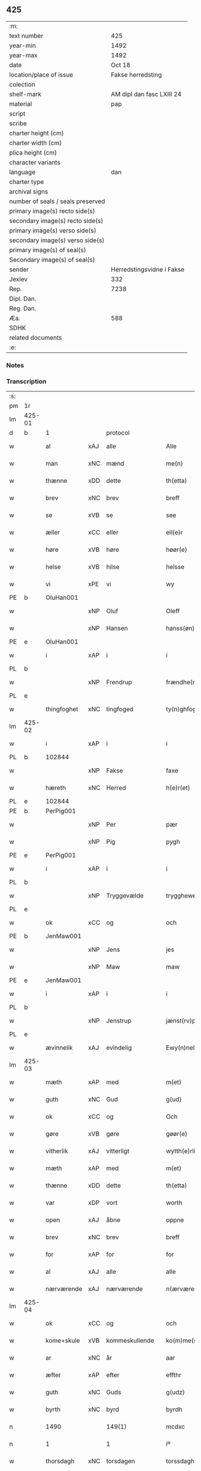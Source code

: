 ** 425

| :m:                               |                           |
| text number                       |                       425 |
| year-min                          |                      1492 |
| year-max                          |                      1492 |
| date                              |                    Oct 18 |
| location/place of issue           |         Fakse herredsting |
| colection                         |                           |
| shelf-mark                        | AM dipl dan fasc LXIII 24 |
| material                          |                       pap |
| script                            |                           |
| scribe                            |                           |
| charter height (cm)               |                           |
| charter width (cm)                |                           |
| plica height (cm)                 |                           |
| character variants                |                           |
| language                          |                       dan |
| charter type                      |                           |
| archival signs                    |                           |
| number of seals / seals preserved |                           |
| primary image(s) recto side(s)    |                           |
| secondary image(s) recto side(s)  |                           |
| primary image(s) verso side(s)    |                           |
| secondary image(s) verso side(s)  |                           |
| primary image(s) of seal(s)       |                           |
| Secondary image(s) of seal(s)     |                           |
| sender                            | Herredstingsvidne i Fakse |
| Jexlev                            |                       332 |
| Rep.                              |                      7238 |
| Dipl. Dan.                        |                           |
| Reg. Dan.                         |                           |
| Æa.                               |                       588 |
| SDHK                              |                           |
| related documents                 |                           |
| :e:                               |                           |

*** Notes


*** Transcription
| :s: |        |             |     |                |   |                   |              |   |   |   |        |     |   |   |    |        |
| pm  | 1r     |             |     |                |   |                   |              |   |   |   |        |     |   |   |    |        |
| lm  | 425-01 |             |     |                |   |                   |              |   |   |   |        |     |   |   |    |        |
| d   | b      | 1           |     | protocol       |   |                   |              |   |   |   |        |     |   |   |    |        |
| w   |        | al          | xAJ | alle           |   | Alle              | Alle         |   |   |   |        | dan |   |   |    | 425-01 |
| w   |        | man         | xNC | mænd           |   | me(n)             | me̅           |   |   |   |        | dan |   |   |    | 425-01 |
| w   |        | thænne      | xDD | dette          |   | th(etta)          | thꝫᷓ          |   |   |   |        | dan |   |   |    | 425-01 |
| w   |        | brev        | xNC | brev           |   | breff             | breff        |   |   |   |        | dan |   |   |    | 425-01 |
| w   |        | se          | xVB | se             |   | see               | ſee          |   |   |   |        | dan |   |   |    | 425-01 |
| w   |        | æller       | xCC | eller          |   | ell(e)r           | ellꝝ         |   |   |   |        | dan |   |   |    | 425-01 |
| w   |        | høre        | xVB | høre           |   | høør(e)           | høør        |   |   |   |        | dan |   |   |    | 425-01 |
| w   |        | helse       | xVB | hilse          |   | helsse            | helſſe       |   |   |   |        | dan |   |   |    | 425-01 |
| w   |        | vi          | xPE | vi             |   | wy                | wy           |   |   |   |        | dan |   |   |    | 425-01 |
| PE  | b      | OluHan001   |     |                |   |                   |              |   |   |   |        |     |   |   |    |        |
| w   |        |             | xNP | Oluf           |   | Oleff             | Oleff        |   |   |   |        | dan |   |   |    | 425-01 |
| w   |        |             | xNP | Hansen         |   | hanss(øn)         | hanſ        |   |   |   |        | dan |   |   |    | 425-01 |
| PE  | e      | OluHan001   |     |                |   |                   |              |   |   |   |        |     |   |   |    |        |
| w   |        | i           | xAP | i              |   | i                 | i            |   |   |   |        | dan |   |   |    | 425-01 |
| PL  | b      |             |     |                |   |                   |              |   |   |   |        |     |   |   |    |        |
| w   |        |             | xNP | Frendrup       |   | frændhe(rv)pp     | frændheͮ     |   |   |   |        | dan |   |   |    | 425-01 |
| PL  | e      |             |     |                |   |                   |              |   |   |   |        |     |   |   |    |        |
| w   |        | thingfoghet | xNC | tingfoged      |   | ty(n)ghfogh(et)   | ty̅ghfoghꝫ    |   |   |   |        | dan |   |   |    | 425-01 |
| lm  | 425-02 |             |     |                |   |                   |              |   |   |   |        |     |   |   |    |        |
| w   |        | i           | xAP | i              |   | i                 | i            |   |   |   |        | dan |   |   |    | 425-02 |
| PL  | b      |             102844|     |                |   |                   |              |   |   |   |        |     |   |   |    |        |
| w   |        |             | xNP | Fakse          |   | faxe              | faxe         |   |   |   |        | dan |   |   |    | 425-02 |
| w   |        | hæreth      | xNC | Herred         |   | h(e)r(et)         | h̅rꝫ          |   |   |   |        | dan |   |   |    | 425-02 |
| PL  | e      |             102844|     |                |   |                   |              |   |   |   |        |     |   |   |    |        |
| PE  | b      | PerPig001   |     |                |   |                   |              |   |   |   |        |     |   |   |    |        |
| w   |        |             | xNP | Per            |   | pær               | pæꝛ          |   |   |   |        | dan |   |   |    | 425-02 |
| w   |        |             | xNP | Pig            |   | pygh              | pygh         |   |   |   |        | dan |   |   |    | 425-02 |
| PE  | e      | PerPig001   |     |                |   |                   |              |   |   |   |        |     |   |   |    |        |
| w   |        | i           | xAP | i              |   | i                 | i            |   |   |   |        | dan |   |   |    | 425-02 |
| PL  | b      |             |     |                |   |                   |              |   |   |   |        |     |   |   |    |        |
| w   |        |             | xNP | Tryggevælde    |   | trygghewelle      | trygghewelle |   |   |   |        | dan |   |   |    | 425-02 |
| PL  | e      |             |     |                |   |                   |              |   |   |   |        |     |   |   |    |        |
| w   |        | ok          | xCC | og             |   | och               | och          |   |   |   |        | dan |   |   |    | 425-02 |
| PE  | b      | JenMaw001   |     |                |   |                   |              |   |   |   |        |     |   |   |    |        |
| w   |        |             | xNP | Jens           |   | jes               | ȷe          |   |   |   |        | dan |   |   |    | 425-02 |
| w   |        |             | xNP | Maw            |   | maw               | maw          |   |   |   |        | dan |   |   |    | 425-02 |
| PE  | e      | JenMaw001   |     |                |   |                   |              |   |   |   |        |     |   |   |    |        |
| w   |        | i           | xAP | i              |   | i                 | i            |   |   |   |        | dan |   |   |    | 425-02 |
| PL  | b      |             |     |                |   |                   |              |   |   |   |        |     |   |   |    |        |
| w   |        |             | xNP | Jenstrup       |   | jænst(rv)pp       | ȷænſtͮ       |   |   |   |        | dan |   |   |    | 425-02 |
| PL  | e      |             |     |                |   |                   |              |   |   |   |        |     |   |   |    |        |
| w   |        | ævinnelik   | xAJ | evindelig      |   | Ewy(n)neligh      | Ewy̅neligh    |   |   |   |        | dan |   |   |    | 425-02 |
| lm  | 425-03 |             |     |                |   |                   |              |   |   |   |        |     |   |   |    |        |
| w   |        | mæth        | xAP | med            |   | m(et)             | mꝫ           |   |   |   |        | dan |   |   |    | 425-03 |
| w   |        | guth        | xNC | Gud            |   | g(ud)             | gͩ            |   |   |   |        | dan |   |   |    | 425-03 |
| w   |        | ok          | xCC | og             |   | Och               | Och          |   |   |   |        | dan |   |   |    | 425-03 |
| w   |        | gøre        | xVB | gøre           |   | gøør(e)           | gøør        |   |   |   |        | dan |   |   |    | 425-03 |
| w   |        | vitherlik   | xAJ | vitterligt     |   | wytth(e)rlicth    | wytth̅ꝛlicth  |   |   |   |        | dan |   |   |    | 425-03 |
| w   |        | mæth        | xAP | med            |   | m(et)             | mꝫ           |   |   |   |        | dan |   |   |    | 425-03 |
| w   |        | thænne      | xDD | dette          |   | th(etta)          | thꝫᷓ          |   |   |   |        | dan |   |   |    | 425-03 |
| w   |        | var         | xDP | vort           |   | worth             | woꝛth        |   |   |   |        | dan |   |   |    | 425-03 |
| w   |        | open        | xAJ | åbne           |   | oppne             | one         |   |   |   |        | dan |   |   |    | 425-03 |
| w   |        | brev        | xNC | brev           |   | breff             | breff        |   |   |   |        | dan |   |   |    | 425-03 |
| w   |        | for         | xAP | for            |   | for               | foꝛ          |   |   |   |        | dan |   |   |    | 425-03 |
| w   |        | al          | xAJ | alle           |   | alle              | alle         |   |   |   |        | dan |   |   |    | 425-03 |
| w   |        | nærværende  | xAJ | nærværende     |   | n(ærværende)      | n̅           |   |   |   | de-sup | dan |   |   |    | 425-03 |
| lm  | 425-04 |             |     |                |   |                   |              |   |   |   |        |     |   |   |    |        |
| w   |        | ok          | xCC | og             |   | och               | och          |   |   |   |        | dan |   |   |    | 425-04 |
| w   |        | kome+skule  | xVB | kommeskullende |   | ko(m)me(skulende) | ko̅me        |   |   |   | de-sup | dan |   |   |    | 425-04 |
| w   |        | ar          | xNC | år             |   | aar               | aaꝛ          |   |   |   |        | dan |   |   |    | 425-04 |
| w   |        | æfter       | xAP | efter          |   | effthr            | effthꝛ       |   |   |   |        | dan |   |   |    | 425-04 |
| w   |        | guth        | xNC | Guds           |   | g(udz)            | gͩᷦ            |   |   |   |        | dan |   |   |    | 425-04 |
| w   |        | byrth       | xNC | byrd           |   | byrdh             | byꝛdh        |   |   |   |        | dan |   |   |    | 425-04 |
| n   |        | 1490        |     | 149(1)         |   | mcdxc             | cdxc        |   |   |   |        | lat |   |   |    | 425-04 |
| n   |        | 1           |     | 1              |   | iº                | ıº           |   |   |   |        | lat |   |   |    | 425-04 |
| w   |        | thorsdagh   | xNC | torsdagen      |   | torssdagh(e)n     | toꝛſſdaghn̅   |   |   |   |        | dan |   |   |    | 425-04 |
| w   |        | næst        | xAV | næst           |   | næsth             | næſth        |   |   |   |        | dan |   |   |    | 425-04 |
| w   |        | fore        | xAP | for            |   | foor(e)           | foor        |   |   |   |        | dan |   |   |    | 425-04 |
| lm  | 425-05 |             |     |                |   |                   |              |   |   |   |        |     |   |   |    |        |
| w   |        | undecim     | lat |                |   | undecim           | undeci      |   |   |   |        | lat |   |   |    | 425-05 |
| w   |        | millium     | lat |                |   | milliu(m)         | milliu̅       |   |   |   |        | lat |   |   |    | 425-05 |
| w   |        | virginum    | lat |                |   | v(ir)ginu(m)      | vginu̅       |   |   |   |        | lat |   |   |    | 425-05 |
| w   |        | dagh        | xNC | dag            |   | dagh              | dagh         |   |   |   |        | dan |   |   |    | 425-05 |
| d   | e      | 1           |     |                |   |                   |              |   |   |   |        |     |   |   |    |        |
| d   | b      | 2           |     | context        |   |                   |              |   |   |   |        |     |   |   |    |        |
| w   |        | tha         | xAV | da             |   | tha               | tha          |   |   |   |        | dan |   |   |    | 425-05 |
| w   |        | være        | xVB | var            |   | wor               | woꝛ          |   |   |   |        | dan |   |   |    | 425-05 |
| w   |        | skikke      | xVB | skikket        |   | skycketh          | ſkycketh     |   |   |   |        | dan |   |   |    | 425-05 |
| w   |        | for         | xAP | for            |   | for               | foꝛ          |   |   |   |        | dan |   |   |    | 425-05 |
| w   |        | vi          | xPE | os             |   | ooss              | ooſſ         |   |   |   |        | dan |   |   |    | 425-05 |
| w   |        | ok          | xCC | og             |   | och               | och          |   |   |   |        | dan |   |   |    | 425-05 |
| w   |        | menigh      | xAJ | menig          |   | menigh            | menigh       |   |   |   |        | dan |   |   |    | 425-05 |
| lm  | 425-06 |             |     |                |   |                   |              |   |   |   |        |     |   |   |    |        |
| w   |        | almughe     | xNC | almue          |   | almwe             | alme        |   |   |   |        | dan |   |   |    | 425-06 |
| w   |        | sum         | xRP | som            |   | som               | ſo          |   |   |   |        | dan |   |   |    | 425-06 |
| w   |        | thæn        | xAT | den            |   | th(e)n            | thn̅          |   |   |   |        | dan |   |   |    | 425-06 |
| w   |        | dagh        | xNC | dag            |   | dagh              | dagh         |   |   |   |        | dan |   |   |    | 425-06 |
| PL  | b      |             102844|     |                |   |                   |              |   |   |   |        |     |   |   |    |        |
| w   |        |             | xNP | Fakse          |   | faxe              | faxe         |   |   |   |        | dan |   |   |    | 425-06 |
| w   |        | thing       | xNC | ting           |   | ty(n)gh           | ty̅gh         |   |   |   |        | dan |   |   |    | 425-06 |
| PL  | e      |             102844|     |                |   |                   |              |   |   |   |        |     |   |   |    |        |
| w   |        | søkje       | xVB | søgt           |   | søcth             | ſøcth        |   |   |   |        | dan |   |   |    | 425-06 |
| w   |        | have        | xVB | havde          |   | haffdhe           | haffdhe      |   |   |   |        | dan |   |   |    | 425-06 |
| w   |        | beskethen   | xAJ | beskeden       |   | besketyn          | beſketyn     |   |   |   |        | dan |   |   |    | 425-06 |
| w   |        | man         | xNC | mand           |   | ma(n)             | ma̅           |   |   |   |        | dan |   |   |    | 425-06 |
| PE  | b      | MikOls001   |     |                |   |                   |              |   |   |   |        |     |   |   |    |        |
| w   |        |             | xNP | Mikkel         |   | mekyll            | mekyll       |   |   |   |        | dan |   |   |    | 425-06 |
| lm  | 425-07 |             |     |                |   |                   |              |   |   |   |        |     |   |   |    |        |
| w   |        |             | xNP | Olsen          |   | oolss(øn)         | oolſ        |   |   |   |        | dan |   |   |    | 425-07 |
| PE  | e      | MikOls001   |     |                |   |                   |              |   |   |   |        |     |   |   |    |        |
| w   |        | i           | xAP | i              |   | i                 | i            |   |   |   |        | dan |   |   |    | 425-07 |
| PL  | b      |             |     |                |   |                   |              |   |   |   |        |     |   |   |    |        |
| w   |        |             | xNP | Lynde          |   | lynne             | lynne        |   |   |   |        | dan |   |   |    | 425-07 |
| PL  | e      |             |     |                |   |                   |              |   |   |   |        |     |   |   |    |        |
| w   |        | late        | xVB | lod            |   | lood              | lood         |   |   |   |        | dan |   |   |    | 425-07 |
| w   |        | lythe       | xVB | lyde           |   | lythe             | lythe        |   |   |   |        | dan |   |   |    | 425-07 |
| w   |        | innen       | xAP | inden          |   | jnne(n)           | ȷnne̅         |   |   |   |        | dan |   |   |    | 425-07 |
| w   |        | thing       | xNC | tinge          |   | ty(n)gghe         | ty̅gghe       |   |   |   |        | dan |   |   |    | 425-07 |
| w   |        | at          | xCS | at             |   | ath               | ath          |   |   |   |        | dan |   |   |    | 425-07 |
| PE  | b      | SørLin001   |     |                |   |                   |              |   |   |   |        |     |   |   |    |        |
| w   |        |             | xNP | Søren          |   | seve(ri)n         | ſeve       |   |   |   |        | dan |   |   |    | 425-07 |
| w   |        |             | xNP | Andersen       |   | andh(e)rss(øn)    | andh̅ꝛſ      |   |   |   |        | dan |   |   |    | 425-07 |
| PE  | e      | SørLin001   |     |                |   |                   |              |   |   |   |        |     |   |   |    |        |
| w   |        | i           | xAP | i              |   | i                 | i            |   |   |   |        | dan |   |   |    | 425-07 |
| w   |        | fornævnd    | xAJ | fornævnte      |   | for(nefnde)       | foꝛᷠͤ          |   |   |   |        | dan |   |   |    | 425-07 |
| PL  | b      |             |     |                |   |                   |              |   |   |   |        |     |   |   |    |        |
| w   |        |             | xNP | Lynde          |   | ly(n)ne           | ly̅ne         |   |   |   |        | dan |   |   |    | 425-07 |
| PL  | e      |             |     |                |   |                   |              |   |   |   |        |     |   |   |    |        |
| lm  | 425-08 |             |     |                |   |                   |              |   |   |   |        |     |   |   |    |        |
| w   |        | have        | xVB | har            |   | haffu(er)         | haffu       |   |   |   |        | dan |   |   |    | 425-08 |
| w   |        | inne        | xAV | inde           |   | jnne              | ȷnne         |   |   |   |        | dan |   |   |    | 425-08 |
| w   |        | af          | xAP | af             |   | aff               | aff          |   |   |   |        | dan |   |   |    | 425-08 |
| w   |        | fornævnd    | xAJ | fornævnte      |   | for(nefnde)       | foꝛᷠͤ          |   |   |   |        | dan |   |   |    | 425-08 |
| PE  | b      | MikOls001   |     |                |   |                   |              |   |   |   |        |     |   |   |    |        |
| w   |        |             | xNP | Mikkel         |   | mekyll            | mekyll       |   |   |   |        | dan |   |   |    | 425-08 |
| w   |        |             | xNP | Olsen          |   | olss(øn)          | olſ         |   |   |   |        | dan |   |   |    | 425-08 |
| PE  | e      | MikOls001   |     |                |   |                   |              |   |   |   |        |     |   |   |    |        |
| w   |        | jorth       | xNC | jord           |   | jord              | ȷoꝛd         |   |   |   |        | dan |   |   |    | 425-08 |
| p   |        |             |     |                |   | /                 | /            |   |   |   |        | dan |   |   |    | 425-08 |
| w   |        | ok          | xCC | og             |   | och               | och          |   |   |   |        | dan |   |   |    | 425-08 |
| w   |        | være        | xVB | var            |   | wor               | woꝛ          |   |   |   |        | dan |   |   |    | 425-08 |
| w   |        | thær        | xAV | der            |   | th(e)r            | thꝝ          |   |   |   |        | dan |   |   |    | 425-08 |
| w   |        | asyn        | xAJ | åsyns          |   | aasywns           | aaſywn      |   |   |   |        | dan |   |   |    | 425-08 |
| w   |        | man         | xNC | mænd           |   | mæn               | mæ          |   |   |   |        | dan |   |   |    | 425-08 |
| lm  | 425-09 |             |     |                |   |                   |              |   |   |   |        |     |   |   |    |        |
| w   |        | tiltake     | xVB | tiltagne       |   | teltagne          | teltagne     |   |   |   |        | dan |   |   |    | 425-09 |
| w   |        | jortheghen  | xAJ | jordegne       |   | jordegne          | ȷoꝛdegne     |   |   |   |        | dan |   |   |    | 425-09 |
| w   |        | bonde       | xNC | bønder         |   | bøndh(er)         | bøndhꝝ       |   |   |   |        | dan |   |   |    | 425-09 |
| w   |        | at          | xIM | at             |   | ath               | ath          |   |   |   |        | dan |   |   |    | 425-09 |
| w   |        | se          | xVB | se             |   | see               | ſee          |   |   |   |        | dan |   |   |    | 425-09 |
| w   |        | ok          | xCC | og             |   | och               | och          |   |   |   |        | dan |   |   |    | 425-09 |
| w   |        | skøte       | xNC | skøde          |   | skwthe            | ſkwthe       |   |   |   |        | dan |   |   |    | 425-09 |
| w   |        | bespyrje    | xVB | bespørge       |   | bespørghe         | beſpøꝛghe    |   |   |   |        | dan |   |   |    | 425-09 |
| w   |        | ok          | xCC | og             |   | och               | och          |   |   |   |        | dan |   |   |    | 425-09 |
| w   |        | yvervæghe   | xVB | overveje       |   | offwerwæye        | offeꝛwæye   |   |   |   |        | dan |   |   |    | 425-09 |
| lm  | 425-10 |             |     |                |   |                   |              |   |   |   |        |     |   |   |    |        |
| w   |        | um          | xCS | om             |   | om                | o           |   |   |   |        | dan |   |   |    | 425-10 |
| w   |        | fornævnd    | xAJ | fornævnte      |   | for(nefnde)       | foꝛᷠͤ          |   |   |   |        | dan |   |   |    | 425-10 |
| w   |        | jorth       | xNC | jord           |   | jord              | ȷord         |   |   |   |        | dan |   |   |    | 425-10 |
| w   |        | sum         | xRP | som            |   | som               | ſo          |   |   |   |        | dan |   |   |    | 425-10 |
| w   |        | være        | xVB | var            |   | wor               | woꝛ          |   |   |   |        | dan |   |   |    | 425-10 |
| PE  | b      | JenPed012   |     |                |   |                   |              |   |   |   |        |     |   |   |    |        |
| w   |        |             | xNP | Jens           |   | jes               | ȷe          |   |   |   |        | dan |   |   |    | 425-10 |
| w   |        |             | xNP | Persen         |   | p(er)ss(øn)       | p̲ſ          |   |   |   |        | dan |   |   |    | 425-10 |
| PE  | e      | JenPed012   |     |                |   |                   |              |   |   |   |        |     |   |   |    |        |
| w   |        | i           | xAP | i              |   | i                 | i            |   |   |   |        | dan |   |   |    | 425-10 |
| PL  | b      |             |     |                |   |                   |              |   |   |   |        |     |   |   |    |        |
| w   |        |             | xNP | Ørslev         |   | ørssløff          | øꝛſſløff     |   |   |   |        | dan |   |   |    | 425-10 |
| PL  | e      |             |     |                |   |                   |              |   |   |   |        |     |   |   |    |        |
| PE  | b      | JenGod001   |     |                |   |                   |              |   |   |   |        |     |   |   |    |        |
| w   |        |             | xNP | Jens           |   | jes               | ȷe          |   |   |   |        | dan |   |   |    | 425-10 |
| w   |        |             | xNP | Godke          |   | godke             | godke        |   |   |   |        | dan |   |   |    | 425-10 |
| PE  | e      | JenGod001   |     |                |   |                   |              |   |   |   |        |     |   |   |    |        |
| PE  | b      | BoxBon001   |     |                |   |                   |              |   |   |   |        |     |   |   |    |        |
| w   |        |             | xNP | Bo             |   | boo               | boo          |   |   |   |        | dan |   |   |    | 425-10 |
| w   |        |             | xNP | Bonde          |   | bondhe            | bondhe       |   |   |   |        | dan |   |   |    | 425-10 |
| PE  | e      | BoxBon001   |     |                |   |                   |              |   |   |   |        |     |   |   |    |        |
| w   |        | i           | xAP | i              |   | i                 | i            |   |   |   |        | dan |   |   |    | 425-10 |
| lm  | 425-11 |             |     |                |   |                   |              |   |   |   |        |     |   |   |    |        |
| PL  | b      |             |     |                |   |                   |              |   |   |   |        |     |   |   |    |        |
| w   |        |             | xNP | Værløse        |   | hw(er)løse        | hwløſe      |   |   |   |        | dan |   |   |    | 425-11 |
| PL  | e      |             |     |                |   |                   |              |   |   |   |        |     |   |   |    |        |
| PE  | b      | PerNie001   |     |                |   |                   |              |   |   |   |        |     |   |   |    |        |
| w   |        |             | xNP | Per            |   | pær               | pæꝛ          |   |   |   |        | dan |   |   |    | 425-11 |
| w   |        |             | xNP | Nielsen        |   | nielss(øn)        | nielſ       |   |   |   |        | dan |   |   |    | 425-11 |
| PE  | e      | PerNie001   |     |                |   |                   |              |   |   |   |        |     |   |   |    |        |
| w   |        | i           | xAP | i              |   | i                 | i            |   |   |   |        | dan |   |   |    | 425-11 |
| PL  | b      |             |     |                |   |                   |              |   |   |   |        |     |   |   |    |        |
| w   |        |             | xNP | Tystrup        |   | tyst(rv)pp        | tyſtͮ        |   |   |   |        | dan |   |   |    | 425-11 |
| PL  | e      |             |     |                |   |                   |              |   |   |   |        |     |   |   |    |        |
| PE  | b      | HemPin001   |     |                |   |                   |              |   |   |   |        |     |   |   |    |        |
| w   |        |             | xNP | Hemming        |   | hæ(m)mi(n)gh      | hæ̅mi̅gh       |   |   |   |        | dan |   |   |    | 425-11 |
| w   |        |             | xNP | Pin            |   | pyn               | py          |   |   |   |        | dan |   |   |    | 425-11 |
| PE  | e      | HemPin001   |     |                |   |                   |              |   |   |   |        |     |   |   |    |        |
| w   |        | ok          | xCC | og             |   | och               | och          |   |   |   |        | dan |   |   |    | 425-11 |
| PE  | b      | IngPin001   |     |                |   |                   |              |   |   |   |        |     |   |   |    |        |
| w   |        |             | xNP | Ingvar         |   | y(n)gw(er)        | y̅gw         |   |   |   |        | dan |   |   |    | 425-11 |
| w   |        |             | xNP | Pin            |   | pyn               | pyn          |   |   |   |        | dan |   |   |    | 425-11 |
| PE  | e      | IngPin001   |     |                |   |                   |              |   |   |   |        |     |   |   |    |        |
| w   |        | i           | xAP | i              |   | i                 | i            |   |   |   |        | dan |   |   |    | 425-11 |
| PL  | b      |             |     |                |   |                   |              |   |   |   |        |     |   |   |    |        |
| w   |        |             | xNP | Dalby          |   | dalby             | dalbẏ        |   |   |   |        | dan |   |   |    | 425-11 |
| PL  | e      |             |     |                |   |                   |              |   |   |   |        |     |   |   |    |        |
| lm  | 425-12 |             |     |                |   |                   |              |   |   |   |        |     |   |   |    |        |
| w   |        | hvilik      | xDD | hvilke         |   | hwilke            | hwilke       |   |   |   |        | dan |   |   |    | 425-12 |
| n   |        | 6           |     | 6              |   | vi                | vi           |   |   |   |        | dan |   |   |    | 425-12 |
| w   |        | dandeman    | xNC | dannemænd      |   | da(n)ne mæn       | da̅ne mæ     |   |   |   |        | dan |   |   |    | 425-12 |
| w   |        | thær        | xRP | der            |   | th(e)r            | thꝝ          |   |   |   |        | dan |   |   |    | 425-12 |
| w   |        | se          | xVB | så             |   | sooc              | ſooc         |   |   |   |        | dan |   |   |    | 425-12 |
| w   |        | ok          | xCC | og             |   | och               | och          |   |   |   |        | dan |   |   |    | 425-12 |
| w   |        | skøte       | xVB | skødte         |   | skwddhe           | ſkwddhe      |   |   |   |        | dan |   |   |    | 425-12 |
| w   |        | ok          | xCC | og             |   | och               | och          |   |   |   |        | dan |   |   |    | 425-12 |
| w   |        | rættelik    | xAJ | rettelig       |   | rættheligh        | rættheligh   |   |   |   |        | dan |   |   |    | 425-12 |
| w   |        | male        | xVB | målte          |   | moldhe            | moldhe       |   |   |   |        | dan |   |   |    | 425-12 |
| lm  | 425-13 |             |     |                |   |                   |              |   |   |   |        |     |   |   |    |        |
| w   |        | fornævnd    | xAJ | fornævnte      |   | for(nefnde)       | foꝛᷠͤ          |   |   |   |        | dan |   |   |    | 425-13 |
| w   |        | jorth       | xNC | jord           |   | jord              | ȷord         |   |   |   |        | dan |   |   |    | 425-13 |
| p   |        |             |     |                |   | /                 | /            |   |   |   |        | dan |   |   |    | 425-13 |
| w   |        | ok          | xCC | og             |   | och               | och          |   |   |   |        | dan |   |   |    | 425-13 |
| w   |        | vitne       | xVB | vidned         |   | wineth            | wineth       |   |   |   |        | dan |   |   |    | 425-13 |
| w   |        | innen       | xAP | inden          |   | jnne(n)           | ȷnne̅         |   |   |   |        | dan |   |   |    | 425-13 |
| w   |        | thing       | xNC | tinge          |   | ty(n)gghe         | ty̅gghe       |   |   |   |        | dan |   |   |    | 425-13 |
| w   |        | at          | xCS | at             |   | ath               | ath          |   |   |   |        | dan |   |   |    | 425-13 |
| w   |        | fornævnd    | xAJ | fornævnte      |   | for(nefnde)       | foꝛᷠͤ          |   |   |   |        | dan |   |   |    | 425-13 |
| PE  | b      | SørLin001   |     |                |   |                   |              |   |   |   |        |     |   |   |    |        |
| w   |        |             | xNP | Søren          |   | seve(ri)n         | ſeve       |   |   |   |        | dan |   |   |    | 425-13 |
| w   |        |             | xNP | Andersen       |   | andh(e)rss(øn)    | andh̅ꝛſ      |   |   |   |        | dan |   |   |    | 425-13 |
| PE  | e      | SørLin001   |     |                |   |                   |              |   |   |   |        |     |   |   |    |        |
| w   |        | have        | xVB | har            |   | haffu(e)r         | haffuꝛ      |   |   |   |        | dan |   |   |    | 425-13 |
| lm  | 425-14 |             |     |                |   |                   |              |   |   |   |        |     |   |   |    |        |
| w   |        | inne        | xAV | inde           |   | jnne              | ȷnne         |   |   |   |        | dan |   |   |    | 425-14 |
| w   |        | af          | xAP | af             |   | aff               | aff          |   |   |   |        | dan |   |   |    | 425-14 |
| w   |        | fornævnd    | xAJ | fornævnte      |   | for(nefnde)       | foꝛᷠͤ          |   |   |   |        | dan |   |   |    | 425-14 |
| PE  | b      | MikOls001   |     |                |   |                   |              |   |   |   |        |     |   |   |    |        |
| w   |        |             | xNP | Mikkel         |   | mekyll            | mekyll       |   |   |   |        | dan |   |   |    | 425-14 |
| w   |        |             | xNP | Olsen          |   | olss(øn)          | olſ         |   |   |   |        | dan |   |   |    | 425-14 |
| PE  | e      | MikOls001   |     |                |   |                   |              |   |   |   |        |     |   |   |    |        |
| w   |        | jorth       | xNC | jord           |   | jord              | ȷord         |   |   |   |        | dan |   |   |    | 425-14 |
| n   |        | 1           |     | 1              |   | i                 | i            |   |   |   |        | dan |   |   |    | 425-14 |
| w   |        | skær        | xNC | skær           |   | sk(e)r            | skꝝ          |   |   |   |        | dan |   |   |    | 425-14 |
| w   |        | land        | xNC | land           |   | laand             | laand        |   |   |   |        | dan |   |   |    | 425-14 |
| w   |        | ok          | xCC | og             |   | och               | och          |   |   |   |        | dan |   |   |    | 425-14 |
| w   |        | mere        | xAJ | mere           |   | mer               | meꝛ          |   |   |   |        | dan |   |   |    | 425-14 |
| w   |        | i           | xAP | i              |   | i                 | i            |   |   |   |        | dan |   |   |    | 425-14 |
| w   |        | en          | xAT | en             |   | en                | e           |   |   |   |        | dan |   |   |    | 425-14 |
| w   |        | haghe       | xNC | have           |   | haaghe            | haaghe       |   |   |   |        | dan |   |   |    | 425-14 |
| lm  | 425-15 |             |     |                |   |                   |              |   |   |   |        |     |   |   |    |        |
| w   |        | til         | xAP | til            |   | tel               | tel          |   |   |   |        | dan |   |   |    | 425-15 |
| w   |        | hus         | xNC | huset          |   | hwsseth           | hwſſeth      |   |   |   |        | dan |   |   |    | 425-15 |
| p   |        |             |     |                |   | /                 | /            |   |   |   |        | dan |   |   |    | 425-15 |
| w   |        | ok          | xCC | og             |   | och               | och          |   |   |   |        | dan |   |   |    | 425-15 |
| w   |        | en          | xPI | en             |   | æn                | æ           |   |   |   |        | dan |   |   |    | 425-15 |
| w   |        | sum         | xRP | som            |   | som               | ſo          |   |   |   |        | dan |   |   |    | 425-15 |
| w   |        | af          | xAP | af             |   | aff               | aff          |   |   |   |        | dan |   |   |    | 425-15 |
| w   |        | hus         | xNC | huset          |   | hwss(et)          | hwſſꝫ        |   |   |   |        | dan |   |   |    | 425-15 |
| w   |        | upa         | xAP | på             |   | paa               | paa          |   |   |   |        | dan |   |   |    | 425-15 |
| w   |        | fornævnd    | xAJ | fornævnte      |   | for(nefnde)       | foꝛᷠͤ          |   |   |   |        | dan |   |   |    | 425-15 |
| PE  | b      | MikOls001   |     |                |   |                   |              |   |   |   |        |     |   |   |    |        |
| w   |        |             | xNP | Mikkels        |   | mekels            | mekel       |   |   |   |        | dan |   |   |    | 425-15 |
| PE  | e      | MikOls001   |     |                |   |                   |              |   |   |   |        |     |   |   |    |        |
| w   |        | jorth       | xNC | jord           |   | jord              | ȷoꝛd         |   |   |   |        | dan |   |   |    | 425-15 |
| w   |        | sva         | xAV | så             |   | soo               | ſoo          |   |   |   |        | dan |   |   |    | 425-15 |
| w   |        | mikel       | xAJ | meget          |   | megh(et)          | meghꝫ        |   |   |   |        | dan |   |   |    | 425-15 |
| lm  | 425-16 |             |     |                |   |                   |              |   |   |   |        |     |   |   |    |        |
| w   |        | sum         | xAV | som            |   | som               | ſo          |   |   |   |        | dan |   |   |    | 425-16 |
| w   |        | tve         | xNA | to             |   | two               | two          |   |   |   |        | dan |   |   |    | 425-16 |
| w   |        | fot         | xNC | fødder         |   | føøddhr           | føøddhꝛ      |   |   |   |        | dan |   |   |    | 425-16 |
| w   |        | lang        | xAJ | lang           |   | laa(n)gh          | laa̅gh        |   |   |   |        | dan |   |   |    | 425-16 |
| p   |        |             |     |                |   | /                 | /            |   |   |   |        | dan |   |   |    | 425-16 |
| w   |        | at          | xCS | at             |   | ath               | ath          |   |   |   |        | dan |   |   |    | 425-16 |
| w   |        | fornævnd    | xAJ | fornævnte      |   | for(nefnde)       | foꝛᷠͤ          |   |   |   |        | dan |   |   |    | 425-16 |
| n   |        | 6           |     | 6              |   | vi                | vi           |   |   |   |        | dan |   |   |    | 425-16 |
| w   |        | dandeman    | xNC | dannemænd      |   | da(n)ne mæn       | da̅ne mæ     |   |   |   |        | dan |   |   |    | 425-16 |
| w   |        | sva         | xAV | så             |   | soo               | ſoo          |   |   |   |        | dan |   |   |    | 425-16 |
| w   |        | vitne       | xVB | vidned         |   | w(tt)neth         | wͭneth        |   |   |   |        | dan |   |   |    | 425-16 |
| w   |        | innen       | xAP | inden          |   | jnne(n)           | ȷnne̅         |   |   |   |        | dan |   |   |    | 425-16 |
| w   |        | thing       | xNC | tinge          |   | ty(n)gghe         | ty̅gghe       |   |   |   |        | dan |   |   |    | 425-16 |
| lm  | 425-17 |             |     |                |   |                   |              |   |   |   |        |     |   |   |    |        |
| w   |        | bithje      | xVB | bede           |   | bedd(e)           | bed         |   |   |   |        | dan |   |   |    | 425-17 |
| w   |        | fornævnd    | xAJ | fornævnte      |   | for(nefnde)       | foꝛᷠͤ          |   |   |   |        | dan |   |   |    | 425-17 |
| PE  | b      | MikOls001   |     |                |   |                   |              |   |   |   |        |     |   |   |    |        |
| w   |        |             | xNP | Mikkel         |   | mekyll            | mekyll       |   |   |   |        | dan |   |   |    | 425-17 |
| w   |        |             | xNP | Olsen          |   | olss(øn)          | olſ         |   |   |   |        | dan |   |   |    | 425-17 |
| PE  | e      | MikOls001   |     |                |   |                   |              |   |   |   |        |     |   |   |    |        |
| w   |        | en          | xAT | et             |   | eth               | eth          |   |   |   |        | dan |   |   |    | 425-17 |
| w   |        | stok        | xNC | stokke         |   | stocke            | ſtocke       |   |   |   |        | dan |   |   |    | 425-17 |
| w   |        | vitne       | xNC | vidne          |   | w(it)ne           | wͭne          |   |   |   |        | dan |   |   |    | 425-17 |
| w   |        | tha         | xAV | da             |   | Tha               | Tha          |   |   |   |        | dan |   |   |    | 425-17 |
| w   |        | til         | xAP | til            |   | tel               | tel          |   |   |   |        | dan |   |   |    | 425-17 |
| w   |        | mæle        | xVB | mæltes         |   | melt(is)          | meltꝭ        |   |   |   |        | dan |   |   |    | 425-17 |
| PE  | b      | PerHan001   |     |                |   |                   |              |   |   |   |        |     |   |   |    |        |
| w   |        |             | xNP | Per            |   | pær               | pæꝛ          |   |   |   |        | dan |   |   |    | 425-17 |
| w   |        |             | xNP | Hansen         |   | ha(n)ss(øn)       | ha̅ſ         |   |   |   |        | dan |   |   |    | 425-17 |
| PE  | e      | PerHan001   |     |                |   |                   |              |   |   |   |        |     |   |   |    |        |
| w   |        | at          | xIM | at             |   | ath               | ath          |   |   |   |        | dan |   |   |    | 425-17 |
| lm  | 425-18 |             |     |                |   |                   |              |   |   |   |        |     |   |   |    |        |
| w   |        | take        | xVB | tage           |   | thaghe            | thaghe       |   |   |   |        | dan |   |   |    | 425-18 |
| w   |        | til         | xAP | til            |   | tel               | tel          |   |   |   |        | dan |   |   |    | 425-18 |
| w   |        | sik         | xPE | sig            |   | sek               | ſek          |   |   |   |        | dan |   |   |    | 425-18 |
| n   |        | 11          |     | 11             |   | xi                | xi           |   |   |   |        | dan |   |   |    | 425-18 |
| w   |        | dandeman    | xNC | dannemænd      |   | da(n)ne mæn       | da̅ne mæ     |   |   |   |        | dan |   |   |    | 425-18 |
| w   |        | ytermere    | xAJ | ydermere       |   | yd(er)mer         | ydmeꝛ       |   |   |   |        | dan |   |   |    | 425-18 |
| w   |        | granske     | xVB | granske        |   | gra(n)sske        | gra̅ſſke      |   |   |   |        | dan |   |   |    | 425-18 |
| w   |        | ok          | xCC | og             |   | och               | och          |   |   |   |        | dan |   |   |    | 425-18 |
| w   |        | utspyrje    | xVB | udspørge       |   | wdspør(er)e       | wdſpøꝛe     |   |   |   |        | dan |   |   |    | 425-18 |
| w   |        | sum         | xRP | som            |   | som               | ſo          |   |   |   |        | dan |   |   |    | 425-18 |
| w   |        | være        | xVB | er             |   | er                | eꝛ           |   |   |   |        | dan |   |   |    | 425-18 |
| PE  | b      | JenRob001   |     |                |   |                   |              |   |   |   |        |     |   |   |    |        |
| w   |        |             | xNP | Jens           |   | jes               | ȷe          |   |   |   |        | dan |   |   |    | 425-18 |
| lm  | 425-19 |             |     |                |   |                   |              |   |   |   |        |     |   |   |    |        |
| w   |        |             | xNP | Robwek         |   | robwek            | robwek       |   |   |   |        | dan |   |   |    | 425-19 |
| PE  | e      | JenRob001   |     |                |   |                   |              |   |   |   |        |     |   |   |    |        |
| p   |        |             |     |                |   | /                 | /            |   |   |   |        | dan |   |   |    | 425-19 |
| w   |        |             | xNP | Ingvar         |   | ygw(er)           | ygw         |   |   |   |        | dan |   |   |    | 425-19 |
| w   |        | i           | xAP | i              |   | i                 | i            |   |   |   |        | dan |   |   |    | 425-19 |
| PL  | b      |             102950|     |                |   |                   |              |   |   |   |        |     |   |   |    |        |
| w   |        |             | xNP | Hyllede        |   | hyllethe          | hyllethe     |   |   |   |        | dan |   |   |    | 425-19 |
| PL  | e      |             102950|     |                |   |                   |              |   |   |   |        |     |   |   |    |        |
| PE  | b      | JenPed013   |     |                |   |                   |              |   |   |   |        |     |   |   |    |        |
| w   |        |             | xNP | Jens           |   | jes               | ȷe          |   |   |   |        | dan |   |   |    | 425-19 |
| w   |        |             | xNP | Persen         |   | p(er)ss(øn)       | p̲ſ          |   |   |   |        | dan |   |   |    | 425-19 |
| PE  | e      | JenPed013   |     |                |   |                   |              |   |   |   |        |     |   |   |    |        |
| w   |        | i           | xAP | i              |   | i                 | i            |   |   |   |        | dan |   |   |    | 425-19 |
| PL  | b      |             |     |                |   |                   |              |   |   |   |        |     |   |   |    |        |
| w   |        |             | xNP | Skovgård       |   | skowgaard         | ſkowgaard    |   |   |   |        | dan |   |   |    | 425-19 |
| PL  | e      |             |     |                |   |                   |              |   |   |   |        |     |   |   |    |        |
| PE  | b      | HenSto001   |     |                |   |                   |              |   |   |   |        |     |   |   |    |        |
| w   |        |             | xNP | Henrik         |   | hen(re)gh         | hengh       |   |   |   |        | dan |   |   |    | 425-19 |
| w   |        |             | xNP | stork          |   | storck            | ſtoꝛck       |   |   |   |        | dan |   |   |    | 425-19 |
| PE  | e      | HenSto001   |     |                |   |                   |              |   |   |   |        |     |   |   |    |        |
| PE  | b      | HemOls001   |     |                |   |                   |              |   |   |   |        |     |   |   |    |        |
| w   |        |             | xNP | Hemming        |   | hæ(m)mi(n)gh      | hæ̅mi̅gh       |   |   |   |        | dan |   |   |    | 425-19 |
| lm  | 425-20 |             |     |                |   |                   |              |   |   |   |        |     |   |   |    |        |
| w   |        |             | xNP | Olsen          |   | olss(øn)          | olſ         |   |   |   |        | dan |   |   |    | 425-20 |
| PE  | e      | HemOls001   |     |                |   |                   |              |   |   |   |        |     |   |   |    |        |
| w   |        | i           | xAP | i              |   | i                 | i            |   |   |   |        | dan |   |   |    | 425-20 |
| PL  | b      |             |     |                |   |                   |              |   |   |   |        |     |   |   |    |        |
| w   |        |             | xNP |                |   | ralthe            | ralthe       |   |   |   |        | dan |   |   |    | 425-20 |
| PL  | e      |             |     |                |   |                   |              |   |   |   |        |     |   |   |    |        |
| PE  | b      | PerBla001   |     |                |   |                   |              |   |   |   |        |     |   |   |    |        |
| w   |        |             | xNP | Per            |   | pær               | pæꝛ          |   |   |   |        | dan |   |   |    | 425-20 |
| w   |        |             | xNP | Blak           |   | black             | black        |   |   |   |        | dan |   |   |    | 425-20 |
| PE  | e      | PerBla001   |     |                |   |                   |              |   |   |   |        |     |   |   |    |        |
| PE  | b      | AndKne001   |     |                |   |                   |              |   |   |   |        |     |   |   |    |        |
| w   |        |             | xNP | Anders         |   | andh(e)rs         | andhꝛ̅       |   |   |   |        | dan |   |   |    | 425-20 |
| w   |        |             | xNP | Knepel         |   | knepel            | knepel       |   |   |   |        | dan |   |   |    | 425-20 |
| PE  | e      | AndKne001   |     |                |   |                   |              |   |   |   |        |     |   |   |    |        |
| PE  | b      | OluFre001   |     |                |   |                   |              |   |   |   |        |     |   |   |    |        |
| w   |        |             | xNP | Oluf           |   | oleff             | oleff        |   |   |   |        | dan |   |   |    | 425-20 |
| w   |        |             | xNP | Frændesen      |   | frændess(øn)      | frændeſ     |   |   |   |        | dan |   |   |    | 425-20 |
| PE  | e      | OluFre001   |     |                |   |                   |              |   |   |   |        |     |   |   |    |        |
| PE  | b      | HanKle001   |     |                |   |                   |              |   |   |   |        |     |   |   |    |        |
| w   |        |             | xNP | Hans           |   | ha(n)s            | ha̅          |   |   |   |        | dan |   |   |    | 425-20 |
| w   |        |             | xNP | Klemmensen     |   | clæmy(n)ss(øn)    | clæmy̅ſ      |   |   |   |        | dan |   |   |    | 425-20 |
| PE  | e      | HanKle001   |     |                |   |                   |              |   |   |   |        |     |   |   |    |        |
| lm  | 425-21 |             |     |                |   |                   |              |   |   |   |        |     |   |   |    |        |
| PE  | b      | OluAda001   |     |                |   |                   |              |   |   |   |        |     |   |   |    |        |
| w   |        |             | xNP | Oluf           |   | oleff             | oleff        |   |   |   |        | dan |   |   |    | 425-21 |
| w   |        |             | xNP | Adamsen        |   | ada(m)ss(øn)      | ada̅ſ        |   |   |   |        | dan |   |   |    | 425-21 |
| PE  | e      | OluAda001   |     |                |   |                   |              |   |   |   |        |     |   |   |    |        |
| w   |        | ok          | xCC | og             |   | och               | och          |   |   |   |        | dan |   |   |    | 425-21 |
| PE  | b      | AssXxx002   |     |                |   |                   |              |   |   |   |        |     |   |   |    |        |
| w   |        |             | xNP | Asser          |   | azss(øn)          | azſ         |   |   |   |        | dan |   |   |    | 425-21 |
| PE  | e      | AssXxx002   |     |                |   |                   |              |   |   |   |        |     |   |   |    |        |
| w   |        | i           | xAP | i              |   | i                 | i            |   |   |   |        | dan |   |   |    | 425-21 |
| PL  | b      |             |     |                |   |                   |              |   |   |   |        |     |   |   |    |        |
| w   |        |             | xNP | Ordrup         |   | orde(rv)pp        | oꝛdeͮ        |   |   |   |        | dan |   |   |    | 425-21 |
| PL  | e      |             |     |                |   |                   |              |   |   |   |        |     |   |   |    |        |
| w   |        | hvilik      | xDD | hvilke         |   | hwilke            | hwilke       |   |   |   |        | dan |   |   |    | 425-21 |
| n   |        | 12          |     | 12             |   | xii               | xii          |   |   |   |        | dan |   |   |    | 425-21 |
| w   |        | dandeman    | xNC | dannemænd      |   | da(m)ne mæn       | da̅ne mæ     |   |   |   |        | dan |   |   |    | 425-21 |
| w   |        | afgange     | xVB | afginge        |   | aff gy(n)gghe     | aff gy̅gghe   |   |   |   |        | dan |   |   |    | 425-21 |
| w   |        | i           | xAP | i              |   | i                 | i            |   |   |   |        | dan |   |   |    | 425-21 |
| w   |        | en          | xNA | et             |   | eth               | eth          |   |   |   |        | dan |   |   |    | 425-21 |
| lm  | 425-22 |             |     |                |   |                   |              |   |   |   |        |     |   |   |    |        |
| w   |        | berath      | xNC | beråd          |   | berad             | berad        |   |   |   |        | dan |   |   |    | 425-22 |
| w   |        | gen         | xAV | igen           |   | jgh(e)n           | ȷghn̅         |   |   |   |        | dan |   |   |    | 425-22 |
| w   |        | kome        | xVB | komme          |   | ko(m)me           | ko̅me         |   |   |   |        | dan |   |   |    | 425-22 |
| w   |        | al          | xAJ | alle           |   | alle              | alle         |   |   |   |        | dan |   |   |    | 425-22 |
| w   |        | endræktelik | xAJ | endrægtelig    |   | endræcthdigh      | endræcthdigh |   |   |   |        | dan |   |   |    | 425-22 |
| w   |        | upa         | xAP | på             |   | paa               | paa          |   |   |   |        | dan |   |   |    | 425-22 |
| w   |        | tro         | xNC | tro            |   | tro               | tro          |   |   |   |        | dan |   |   |    | 425-22 |
| w   |        | ok          | xCC | og             |   | och               | och          |   |   |   |        | dan |   |   |    | 425-22 |
| w   |        | sanhet      | xNC | sandhed        |   | sandh(et)         | ſandhꝫ       |   |   |   |        | dan |   |   |    | 425-22 |
| w   |        | vitne       | xVB | vidned         |   | w(it)neth         | wͭneth        |   |   |   |        | dan |   |   |    | 425-22 |
| lm  | 425-23 |             |     |                |   |                   |              |   |   |   |        |     |   |   |    |        |
| w   |        | at          | xCS | at             |   | ath               | ath          |   |   |   |        | dan |   |   |    | 425-23 |
| w   |        | skethelik   | xAJ | skedelig       |   | skethelicth       | ſkethelicth  |   |   |   |        | dan |   |   |    | 425-23 |
| w   |        | være        | xVB | var            |   | wor               | woꝛ          |   |   |   |        | dan |   |   |    | 425-23 |
| w   |        | innen       | xAP | inden          |   | jnne(n)           | ȷnne̅         |   |   |   |        | dan |   |   |    | 425-23 |
| w   |        | thing       | xNC | tinge          |   | ty(n)gghe         | ty̅gghe       |   |   |   |        | dan |   |   |    | 425-23 |
| w   |        | i           | xAP | i              |   | i                 | i            |   |   |   |        | dan |   |   |    | 425-23 |
| w   |        | al          | xAJ | alle           |   | alle              | alle         |   |   |   |        | dan |   |   |    | 425-23 |
| w   |        | mate        | xNC | måde           |   | moothe            | moothe       |   |   |   |        | dan |   |   |    | 425-23 |
| w   |        | sum         | xCS | som            |   | som               | ſo          |   |   |   |        | dan |   |   |    | 425-23 |
| w   |        | fore        | xAV | før            |   | foor(e)           | foor        |   |   |   |        | dan |   |   |    | 425-23 |
| w   |        | være        | xVB | er             |   | er                | eꝛ           |   |   |   |        | dan |   |   |    | 425-23 |
| w   |        | røre        | xVB | rørt           |   | rørd              | røꝛd         |   |   |   |        | dan |   |   |    | 425-23 |
| w   |        |             |     |                |   |                   |              |   |   |   |        | dan |   |   |    | 425-23 |
| d   | e      | 2           |     |                |   |                   |              |   |   |   |        |     |   |   |    |        |
| lm  | 425-24 |             |     |                |   |                   |              |   |   |   |        |     |   |   |    |        |
| d   | b      | 3           |     | eschatocol     |   |                   |              |   |   |   |        |     |   |   |    |        |
| w   |        | til         | xAP | til            |   | Tel               | Tel          |   |   |   |        | dan |   |   |    | 425-24 |
| w   |        | bætre       | xAJ | bedre          |   | bædy(re)          | bædy        |   |   |   |        | dan |   |   |    | 425-24 |
| w   |        | bevisning   | xNC | bevisning      |   | bewyssni(n)gh     | bewyſſni̅gh   |   |   |   |        | dan |   |   |    | 425-24 |
| w   |        | thrykje     | xVB | trykke         |   | trycke            | trycke       |   |   |   |        | dan |   |   |    | 425-24 |
| w   |        | vi          | xPE | vi             |   | wy                | wy           |   |   |   |        | dan |   |   |    | 425-24 |
| w   |        | fornævnd    | xAJ | fornævnte      |   | for(nefnde)       | foꝛᷠͤ          |   |   |   |        | dan |   |   |    | 425-24 |
| w   |        | var         | xDP | vore           |   | wor(e)            | wor         |   |   |   |        | dan |   |   |    | 425-24 |
| w   |        | insighle    | xNC | indsegle       |   | jncegle           | ȷncegle      |   |   |   |        | dan |   |   |    | 425-24 |
| w   |        | hær         | xAV | her            |   | h(er)             | h̅            |   |   |   |        | dan |   |   |    | 425-24 |
| w   |        | næthen      | xAV | neden          |   | næth(e)n          | næthn̅        |   |   |   |        | dan |   |   |    | 425-24 |
| lm  | 425-25 |             |     |                |   |                   |              |   |   |   |        |     |   |   |    |        |
| w   |        | fore        | xAV | for            |   | foor(e)           | foor        |   |   |   |        | dan |   |   |    | 425-25 |
| w   |        |             | lat |                |   | dat(um)           | datꝭ         |   |   |   |        | lat |   |   |    | 425-25 |
| w   |        |             | lat |                |   | anno              | anno         |   |   |   |        | lat |   |   |    | 425-25 |
| w   |        |             | lat |                |   | die               | die          |   |   |   |        | lat |   |   |    | 425-25 |
| w   |        |             | lat |                |   | (et)              | ⁊            |   |   |   |        | lat |   |   |    | 425-25 |
| w   |        |             | lat |                |   | loco              | loco         |   |   |   |        | lat |   |   |    | 425-25 |
| w   |        |             | lat |                |   | vt                | vt           |   |   |   |        | lat |   |   | =  | 425-25 |
| w   |        |             | lat |                |   | (supra)           | &pk;         |   |   |   |        | lat |   |   | == | 425-25 |
| d   | e      | 3           |     |                |   |                   |              |   |   |   |        |     |   |   |    |        |
| :e: |        |             |     |                |   |                   |              |   |   |   |        |     |   |   |    |        |